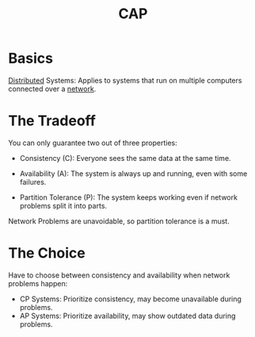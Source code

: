 :PROPERTIES:
:ID:       20240519T152842.050227
:END:
#+title: CAP
#+filetags: :cs:

* Basics

[[id:a3d0278d-d7b7-47d8-956d-838b79396da7][Distributed]] Systems: Applies to systems that run on multiple computers connected over a [[id:a4e712e1-a233-4173-91fa-4e145bd68769][network]].

* The Tradeoff
You can only guarantee two out of three properties:

 - Consistency (C): Everyone sees the same data at the same time.

 - Availability (A): The system is always up and running, even with some failures.

 - Partition Tolerance (P): The system keeps working even if network problems split it into parts.

Network Problems are unavoidable, so partition tolerance is a must.
   
* The Choice
Have to choose between consistency and availability when network problems happen:
 - CP Systems: Prioritize consistency, may become unavailable during problems.
 - AP Systems: Prioritize availability, may show outdated data during problems.

